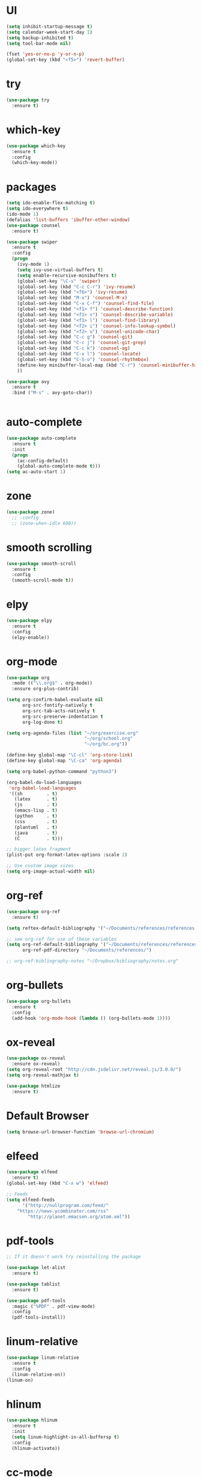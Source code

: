 #+STARTIP: overview
* UI
#+BEGIN_SRC emacs-lisp
(setq inhibit-startup-message t)
(setq calendar-week-start-day 1)
(setq backup-inhibited t)
(setq tool-bar-mode nil)

(fset 'yes-or-no-p 'y-or-n-p)
(global-set-key (kbd "<f5>") 'revert-buffer)
#+END_SRC
* try
#+BEGIN_SRC emacs-lisp
(use-package try
  :ensure t)
#+END_SRC
* which-key
#+BEGIN_SRC emacs-lisp
(use-package which-key
  :ensure t 
  :config
  (which-key-mode))
#+END_SRC
* packages
#+BEGIN_SRC emacs-lisp
(setq ido-enable-flex-matching t)
(setq ido-everywhere t)
(ido-mode 1)
(defalias 'list-buffers 'ibuffer-other-window)
(use-package counsel
  :ensure t)

(use-package swiper
  :ensure t
  :config
  (progn
    (ivy-mode 1)
    (setq ivy-use-virtual-buffers t)
    (setq enable-recursive-minibuffers t)
    (global-set-key "\C-s" 'swiper)
    (global-set-key (kbd "C-c C-r") 'ivy-resume)
    (global-set-key (kbd "<f6>") 'ivy-resume)
    (global-set-key (kbd "M-x") 'counsel-M-x)
    (global-set-key (kbd "C-x C-f") 'counsel-find-file)
    (global-set-key (kbd "<f1> f") 'counsel-describe-function)
    (global-set-key (kbd "<f1> v") 'counsel-describe-variable)
    (global-set-key (kbd "<f1> l") 'counsel-find-library)
    (global-set-key (kbd "<f2> i") 'counsel-info-lookup-symbol)
    (global-set-key (kbd "<f2> u") 'counsel-unicode-char)
    (global-set-key (kbd "C-c g") 'counsel-git)
    (global-set-key (kbd "C-c j") 'counsel-git-grep)
    (global-set-key (kbd "C-c k") 'counsel-ag)
    (global-set-key (kbd "C-x l") 'counsel-locate)
    (global-set-key (kbd "C-S-o") 'counsel-rhythmbox)
    (define-key minibuffer-local-map (kbd "C-r") 'counsel-minibuffer-history)
    ))

(use-package avy
  :ensure t
  :bind ("M-s" . avy-goto-char))


#+END_SRC
* auto-complete
#+BEGIN_SRC emacs-lisp
(use-package auto-complete
  :ensure t
  :init
  (progn
    (ac-config-default)
    (global-auto-complete-mode t)))
(setq ac-auto-start 1)
#+END_SRC
* zone
#+BEGIN_SRC emacs-lisp
(use-package zone)
  ;; :config
  ;; (zone-when-idle 600))
#+END_SRC
* smooth scrolling
#+BEGIN_SRC emacs-lisp
(use-package smooth-scroll
  :ensure t
  :config
  (smooth-scroll-mode t))
#+END_SRC
* elpy
#+BEGIN_SRC emacs-lisp
(use-package elpy
  :ensure t
  :config
  (elpy-enable))
#+END_SRC
* org-mode
#+BEGIN_SRC emacs-lisp
(use-package org
  :mode (("\\.org$" . org-mode))
  :ensure org-plus-contrib)

(setq org-confirm-babel-evaluate nil
      org-src-fontify-natively t
      org-src-tab-acts-natively t
      org-src-preserve-indentation t
      org-log-done t)

(setq org-agenda-files (list "~/org/exercise.org"
                             "~/org/school.org" 
                             "~/org/bc.org"))

(define-key global-map "\C-cl" 'org-store-link)
(define-key global-map "\C-ca" 'org-agenda)

(setq org-babel-python-command "python3")

(org-babel-do-load-languages
 'org-babel-load-languages
 '((sh         . t)
   (latex      . t)
   (js         . t)
   (emacs-lisp . t)
   (python     . t)
   (css        . t)
   (plantuml   . t)
   (java       . t)
   (C          . t)))

;; bigger latex fragment
(plist-put org-format-latex-options :scale 2)

;; Use custom image sizes
(setq org-image-actual-width nil)

#+END_SRC
* org-ref
#+BEGIN_SRC emacs-lisp
(use-package org-ref
  :ensure t)

(setq reftex-default-bibliography '("~/Documents/references/references.bib"))

;; see org-ref for use of these variables
(setq org-ref-default-bibliography '("~/Documents/references/references.bib")
      org-ref-pdf-directory "~/Documents/references/")

;; org-ref-bibliography-notes "~/Dropbox/bibliography/notes.org"
#+END_SRC
* org-bullets
#+BEGIN_SRC emacs-lisp
(use-package org-bullets
  :ensure t
  :config
  (add-hook 'org-mode-hook (lambda () (org-bullets-mode 1))))
#+END_SRC
* ox-reveal
#+BEGIN_SRC emacs-lisp
(use-package ox-reveal
  :ensure ox-reveal)
(setq org-reveal-root "http://cdn.jsdelivr.net/reveal.js/3.0.0/")
(setq org-reveal-mathjax t)

(use-package htmlize
  :ensure t)
#+END_SRC

#+RESULTS:

* Default Browser
#+BEGIN_SRC emacs-lisp
(setq browse-url-browser-function 'browse-url-chromium)
#+END_SRC
* elfeed
#+BEGIN_SRC emacs-lisp
(use-package elfeed
  :ensure t)
(global-set-key (kbd "C-x w") 'elfeed)

;; Feeds
(setq elfeed-feeds
      '("http://nullprogram.com/feed/"
	"https://news.ycombinator.com/rss"
        "http://planet.emacsen.org/atom.xml"))
#+END_SRC
* pdf-tools
#+BEGIN_SRC emacs-lisp
;; If it doesn't work try reinstalling the package

(use-package let-alist
  :ensure t)

(use-package tablist
  :ensure t)

(use-package pdf-tools
  :magic ("%PDF" . pdf-view-mode)
  :config
  (pdf-tools-install))
#+END_SRC
* linum-relative
#+BEGIN_SRC emacs-lisp
(use-package linum-relative
  :ensure t
  :config
  (linum-relative-on))
(linum-on)
#+END_SRC
* hlinum
#+BEGIN_SRC emacs-lisp
(use-package hlinum
  :ensure t
  :init
  (setq linum-highlight-in-all-buffersp t)
  :config
  (hlinum-activate))
#+END_SRC
* cc-mode
#+BEGIN_SRC emacs-lisp
(use-package cc-mode
  :init
  (setq-default c-basic-offset 8))
#+END_SRC
* multiple-cursors
#+BEGIN_SRC emacs-lisp
(use-package multiple-cursors
  :ensure t
  :bind (("C->" . mc/mark-next-like-this)
         ("C-<" . mc/mark-previous-like-this)
         ("C-x C-<" . mc/mark-all-like-this)
	 ("C-S-<mouse-1>" . mc/add-cursor-on-click)))
#+END_SRC
* Magit
#+BEGIN_SRC emacs-lisp
(use-package magit
  :ensure t
  :pin melpa-stable)
#+END_SRC
